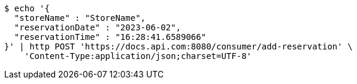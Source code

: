 [source,bash]
----
$ echo '{
  "storeName" : "StoreName",
  "reservationDate" : "2023-06-02",
  "reservationTime" : "16:28:41.6589066"
}' | http POST 'https://docs.api.com:8080/consumer/add-reservation' \
    'Content-Type:application/json;charset=UTF-8'
----